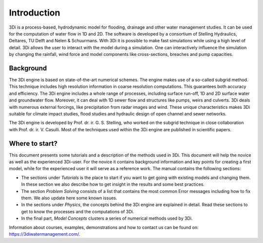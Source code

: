 Introduction
============

3Di is a process-based, hydrodynamic model for flooding, drainage and other water management studies. It can be used for the computation of water flow in 1D and 2D. The software is developed by a consortium of Stelling Hydraulics, Deltares, TU Delft and Nelen & Schuurmans. With 3Di it is possible to make fast simulations while using a high level of detail. 3Di allows the user to interact with the model during a simulation. One can interactively influence the simulation by changing the rainfall, wind force and model components like cross-sections, breaches and pump capacities.

Background
----------

The 3Di engine is based on state-of-the-art numerical schemes. The engine makes use of a so-called subgrid method. This technique includes high resolution information in coarse resolution computations. This guarantees both accuracy and efficiency. The 3Di engine includes a whole range of processes, including surface run-off, 1D and 2D surface water and groundwater flow. Moreover, it can deal with 1D sewer flow and structures like pumps, weirs and culverts. 3Di deals with numerous external forcings, like precipitation from radar images and wind. These unique characteristics makes 3Di suitable for climate impact studies, flood studies and hydraulic design of open channel and sewer networks.

The 3Di engine is developed by Prof. dr. ir. G. S. Stelling, who worked on the subgrid technique in close collaboration with Prof. dr. ir. V. Casulli. Most of the techniques used within the 3Di engine are published in scientific papers.

Where to start?
--------------- 

This document presents some tutorials and a description of the methods used in 3Di. This document will help the novice as well as the experienced 3Di-user. For the novice it contains background information and key points for creating a first model, while for the experienced user it will serve as a reference work. The manual contains the following sections:

* The sections under *Tutorials* is the place to start if you want to get going with existing models and changing them. In these section we also describe how to get insight in the results and some best practices. 

* The section *Problem Solving* consists of a list that contains the most common Error messages including how to fix them. We also update here some known issues. 

* In the sections under *Physics*, the concepts behind the 3Di engine are explained in detail. Read these sections to get to know the processes and the computations of 3Di.

* In the final part, *Model Concepts* clusters a series of numerical methods used by 3Di.

Information about courses, examples, demonstrations and how to contact us can be found on: https://3diwatermanagement.com/.

